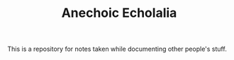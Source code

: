 #+TITLE: Anechoic Echolalia

This is a repository for notes taken while documenting other people's stuff.

